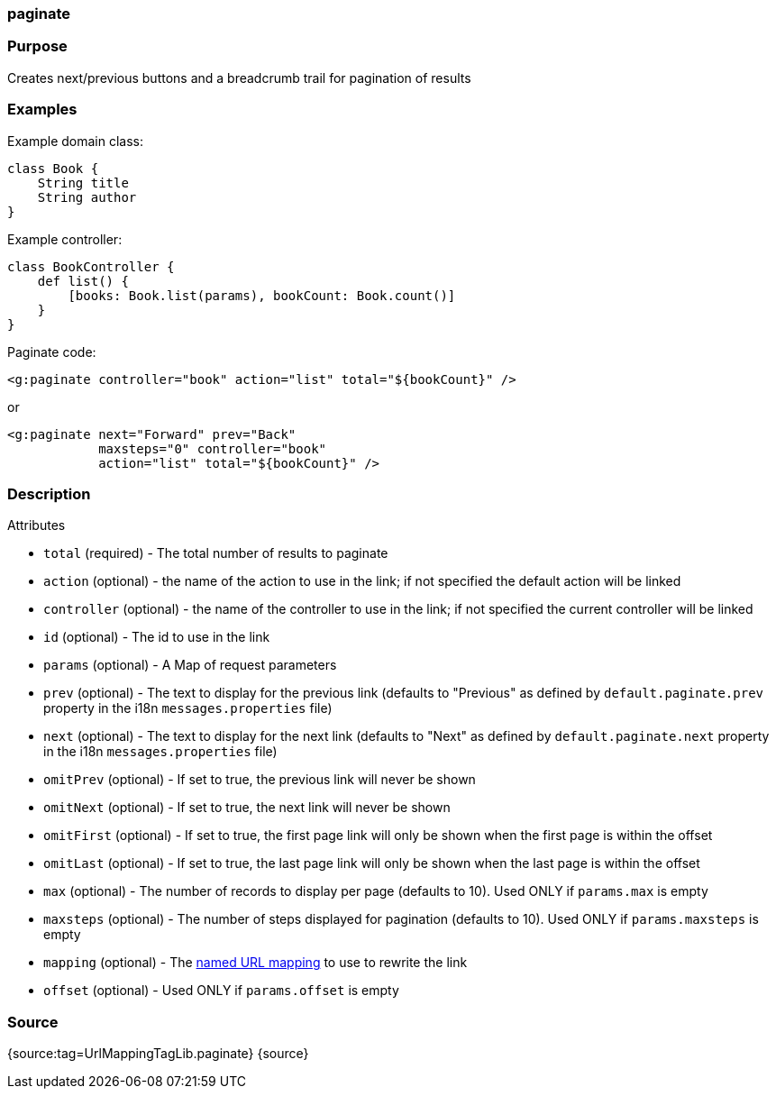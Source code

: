 
=== paginate



=== Purpose


Creates next/previous buttons and a breadcrumb trail for pagination of results


=== Examples


Example domain class:

[source,java]
----
class Book {
    String title
    String author
}
----

Example controller:

[source,java]
----
class BookController {
    def list() {
        [books: Book.list(params), bookCount: Book.count()]
    }
}
----

Paginate code:

[source,xml]
----
<g:paginate controller="book" action="list" total="${bookCount}" />
----

or

[source,xml]
----
<g:paginate next="Forward" prev="Back"
            maxsteps="0" controller="book"
            action="list" total="${bookCount}" />
----


=== Description


Attributes

* `total` (required) - The total number of results to paginate
* `action` (optional) - the name of the action to use in the link; if not specified the default action will be linked
* `controller` (optional) - the name of the controller to use in the link; if not specified the current controller will be linked
* `id` (optional) - The id to use in the link
* `params` (optional) - A Map of request parameters
* `prev` (optional) - The text to display for the previous link (defaults to "Previous" as defined by `default.paginate.prev` property in the i18n `messages.properties` file)
* `next` (optional) - The text to display for the next link (defaults to "Next" as defined by `default.paginate.next` property in the i18n `messages.properties` file)
* `omitPrev` (optional) - If set to true, the previous link will never be shown
* `omitNext` (optional) -  If set to true, the next link will never be shown
* `omitFirst` (optional) -  If set to true, the first page link will only be shown when the first page is within the offset
* `omitLast` (optional) -  If set to true, the last page link will only be shown when the last page is within the offset
* `max` (optional) - The number of records to display per page (defaults to 10). Used ONLY if `params.max` is empty
* `maxsteps` (optional) - The number of steps displayed for pagination (defaults to 10). Used ONLY if `params.maxsteps` is empty
* `mapping` (optional) - The <<namedMappings,named URL mapping>> to use to rewrite the link
* `offset` (optional) - Used ONLY if `params.offset` is empty


=== Source


{source:tag=UrlMappingTagLib.paginate}
{source}

